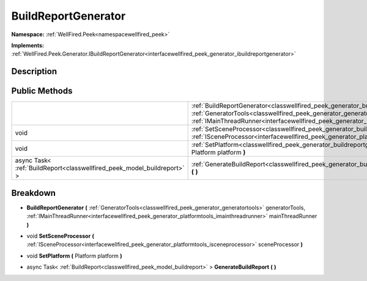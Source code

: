 .. _classwellfired_peek_generator_buildreportgenerator:

BuildReportGenerator
=====================

**Namespace:** :ref:`WellFired.Peek<namespacewellfired_peek>`

**Implements:** :ref:`WellFired.Peek.Generator.IBuildReportGenerator<interfacewellfired_peek_generator_ibuildreportgenerator>`


Description
------------



Public Methods
---------------

+--------------------------------------------------------------------------+----------------------------------------------------------------------------------------------------------------------------------------------------------------------------------------------------------------------------------------------------------------------------------------------------------------------------------+
|                                                                          |:ref:`BuildReportGenerator<classwellfired_peek_generator_buildreportgenerator_1ab36da13fa1e1d21bfe86ffd7fa512365>` **(** :ref:`GeneratorTools<classwellfired_peek_generator_generatortools>` generatorTools, :ref:`IMainThreadRunner<interfacewellfired_peek_generator_platformtools_imainthreadrunner>` mainThreadRunner **)**   |
+--------------------------------------------------------------------------+----------------------------------------------------------------------------------------------------------------------------------------------------------------------------------------------------------------------------------------------------------------------------------------------------------------------------------+
|void                                                                      |:ref:`SetSceneProcessor<classwellfired_peek_generator_buildreportgenerator_1ae5d175bbfffe3eed0979f980d411877c>` **(** :ref:`ISceneProcessor<interfacewellfired_peek_generator_platformtools_isceneprocessor>` sceneProcessor **)**                                                                                                |
+--------------------------------------------------------------------------+----------------------------------------------------------------------------------------------------------------------------------------------------------------------------------------------------------------------------------------------------------------------------------------------------------------------------------+
|void                                                                      |:ref:`SetPlatform<classwellfired_peek_generator_buildreportgenerator_1a74698be19beb6b50003a69441cce0207>` **(** Platform platform **)**                                                                                                                                                                                           |
+--------------------------------------------------------------------------+----------------------------------------------------------------------------------------------------------------------------------------------------------------------------------------------------------------------------------------------------------------------------------------------------------------------------------+
|async Task< :ref:`BuildReport<classwellfired_peek_model_buildreport>` >   |:ref:`GenerateBuildReport<classwellfired_peek_generator_buildreportgenerator_1adad5d150c6d4339be17d0f7429b60dae>` **(**  **)**                                                                                                                                                                                                    |
+--------------------------------------------------------------------------+----------------------------------------------------------------------------------------------------------------------------------------------------------------------------------------------------------------------------------------------------------------------------------------------------------------------------------+

Breakdown
----------

.. _classwellfired_peek_generator_buildreportgenerator_1ab36da13fa1e1d21bfe86ffd7fa512365:

-  **BuildReportGenerator** **(** :ref:`GeneratorTools<classwellfired_peek_generator_generatortools>` generatorTools, :ref:`IMainThreadRunner<interfacewellfired_peek_generator_platformtools_imainthreadrunner>` mainThreadRunner **)**

.. _classwellfired_peek_generator_buildreportgenerator_1ae5d175bbfffe3eed0979f980d411877c:

- void **SetSceneProcessor** **(** :ref:`ISceneProcessor<interfacewellfired_peek_generator_platformtools_isceneprocessor>` sceneProcessor **)**

.. _classwellfired_peek_generator_buildreportgenerator_1a74698be19beb6b50003a69441cce0207:

- void **SetPlatform** **(** Platform platform **)**

.. _classwellfired_peek_generator_buildreportgenerator_1adad5d150c6d4339be17d0f7429b60dae:

- async Task< :ref:`BuildReport<classwellfired_peek_model_buildreport>` > **GenerateBuildReport** **(**  **)**

